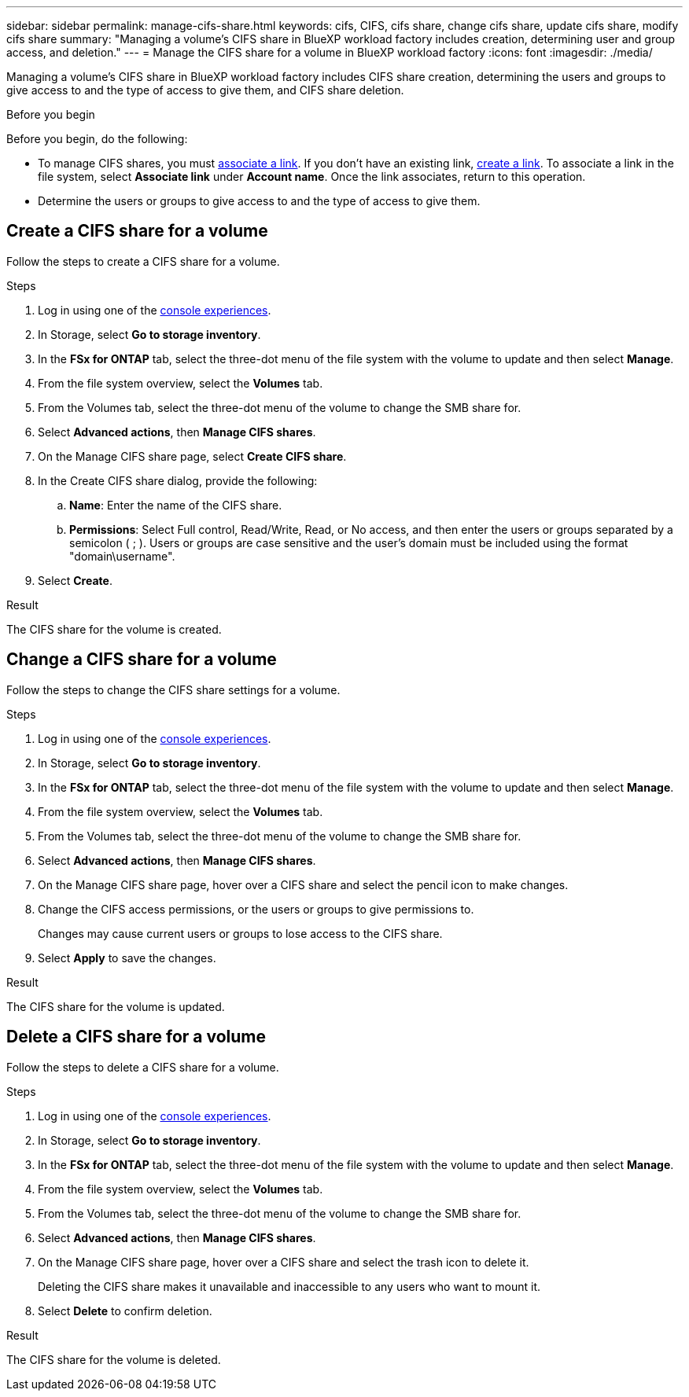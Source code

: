 ---
sidebar: sidebar
permalink: manage-cifs-share.html
keywords: cifs, CIFS, cifs share, change cifs share, update cifs share, modify cifs share
summary: "Managing a volume's CIFS share in BlueXP workload factory includes creation, determining user and group access, and deletion." 
---
= Manage the CIFS share for a volume in BlueXP workload factory
:icons: font
:imagesdir: ./media/

[.lead]
Managing a volume's CIFS share in BlueXP workload factory includes CIFS share creation, determining the users and groups to give access to and the type of access to give them, and CIFS share deletion.

.Before you begin
Before you begin, do the following: 

* To manage CIFS shares, you must link:manage-links.html[associate a link]. If you don't have an existing link, link:create-link.html[create a link]. To associate a link in the file system, select *Associate link* under *Account name*. Once the link associates, return to this operation. 
* Determine the users or groups to give access to and the type of access to give them. 

== Create a CIFS share for a volume
Follow the steps to create a CIFS share for a volume. 

.Steps
. Log in using one of the link:https://docs.netapp.com/us-en/workload-setup-admin/console-experiences.html[console experiences^].
. In Storage, select *Go to storage inventory*.
. In the *FSx for ONTAP* tab, select the three-dot menu of the file system with the volume to update and then select *Manage*.
. From the file system overview, select the *Volumes* tab. 
. From the Volumes tab, select the three-dot menu of the volume to change the SMB share for. 
. Select *Advanced actions*, then *Manage CIFS shares*. 
. On the Manage CIFS share page, select *Create CIFS share*.
. In the Create CIFS share dialog, provide the following: 
.. *Name*: Enter the name of the CIFS share.
.. *Permissions*: Select Full control, Read/Write, Read, or No access, and then enter the users or groups separated by a semicolon ( ; ). Users or groups are case sensitive and the user's domain must be included using the format "domain\username".  
. Select *Create*. 

.Result
The CIFS share for the volume is created.

== Change a CIFS share for a volume
Follow the steps to change the CIFS share settings for a volume.

.Steps
. Log in using one of the link:https://docs.netapp.com/us-en/workload-setup-admin/console-experiences.html[console experiences^].
. In Storage, select *Go to storage inventory*.
. In the *FSx for ONTAP* tab, select the three-dot menu of the file system with the volume to update and then select *Manage*.
. From the file system overview, select the *Volumes* tab. 
. From the Volumes tab, select the three-dot menu of the volume to change the SMB share for. 
. Select *Advanced actions*, then *Manage CIFS shares*. 
. On the Manage CIFS share page, hover over a CIFS share and select the pencil icon to make changes.
. Change the CIFS access permissions, or the users or groups to give permissions to. 
+
Changes may cause current users or groups to lose access to the CIFS share.
. Select *Apply* to save the changes.

.Result

The CIFS share for the volume is updated.

== Delete a CIFS share for a volume
Follow the steps to delete a CIFS share for a volume.

.Steps
. Log in using one of the link:https://docs.netapp.com/us-en/workload-setup-admin/console-experiences.html[console experiences^].
. In Storage, select *Go to storage inventory*.
. In the *FSx for ONTAP* tab, select the three-dot menu of the file system with the volume to update and then select *Manage*.
. From the file system overview, select the *Volumes* tab. 
. From the Volumes tab, select the three-dot menu of the volume to change the SMB share for. 
. Select *Advanced actions*, then *Manage CIFS shares*. 
. On the Manage CIFS share page, hover over a CIFS share and select the trash icon to delete it.
+
Deleting the CIFS share makes it unavailable and inaccessible to any users who want to mount it.
. Select *Delete* to confirm deletion.

.Result

The CIFS share for the volume is deleted.